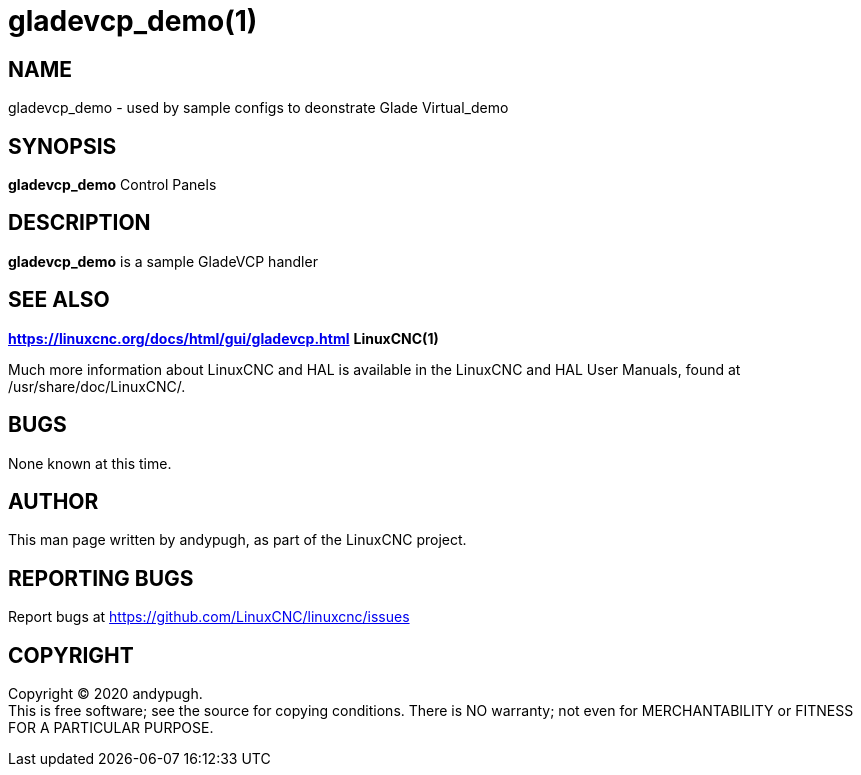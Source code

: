 = gladevcp_demo(1)

== NAME

gladevcp_demo - used by sample configs to deonstrate Glade Virtual_demo

== SYNOPSIS

*gladevcp_demo* Control Panels

== DESCRIPTION

*gladevcp_demo* is a sample GladeVCP handler

== SEE ALSO

*https://linuxcnc.org/docs/html/gui/gladevcp.html* *LinuxCNC(1)*

Much more information about LinuxCNC and HAL is available in the
LinuxCNC and HAL User Manuals, found at /usr/share/doc/LinuxCNC/.

== BUGS

None known at this time.

== AUTHOR

This man page written by andypugh, as part of the LinuxCNC project.

== REPORTING BUGS

Report bugs at https://github.com/LinuxCNC/linuxcnc/issues

== COPYRIGHT

Copyright © 2020 andypugh. +
This is free software; see the source for copying conditions. There is
NO warranty; not even for MERCHANTABILITY or FITNESS FOR A PARTICULAR
PURPOSE.
